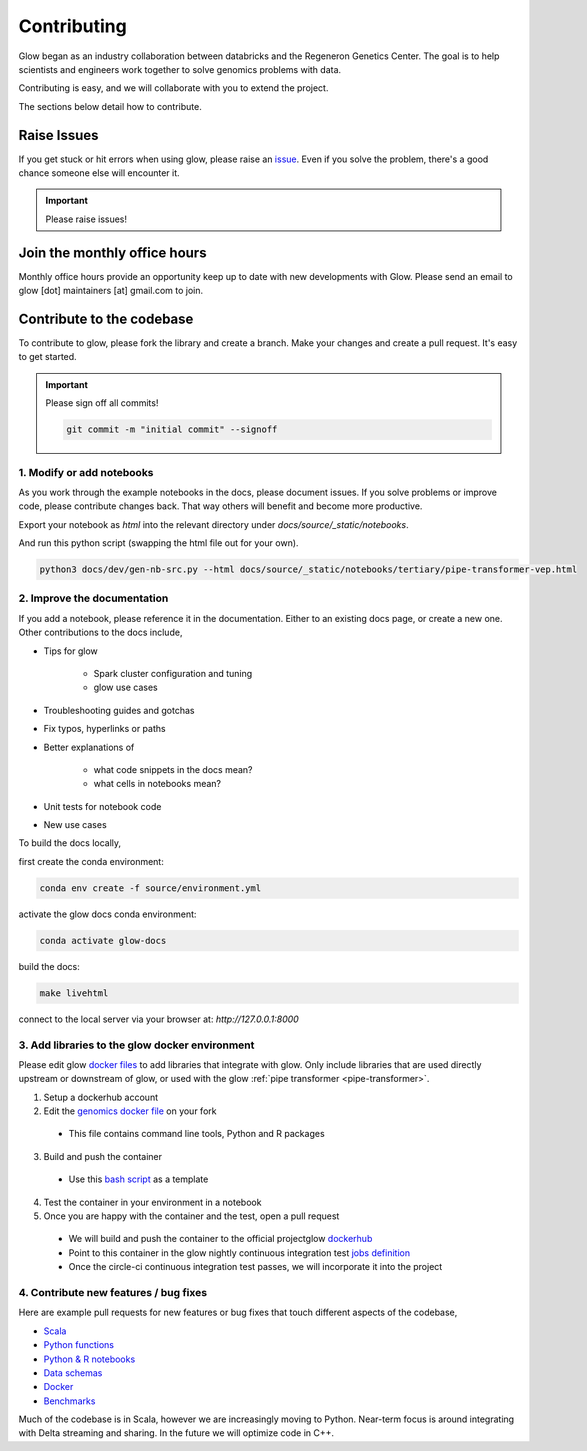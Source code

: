 .. _contributing:

============
Contributing
============

Glow began as an industry collaboration between databricks and the Regeneron Genetics Center.
The goal is to help scientists and engineers work together to solve genomics problems with data.

Contributing is easy, and we will collaborate with you to extend the project.

The sections below detail how to contribute.

------------
Raise Issues
------------

If you get stuck or hit errors when using glow, please raise an `issue <https://github.com/projectglow/glow/issues>`_. 
Even if you solve the problem, there's a good chance someone else will encounter it. 

.. important::
   
   Please raise issues!

-----------------------------
Join the monthly office hours
-----------------------------

Monthly office hours provide an opportunity keep up to date with new developments with Glow.
Please send an email to glow [dot] maintainers [at] gmail.com to join.

--------------------------
Contribute to the codebase
--------------------------

To contribute to glow, please fork the library and create a branch.
Make your changes and create a pull request.
It's easy to get started.

.. important::
   
   Please sign off all commits! 

   .. code-block:: bash

      git commit -m "initial commit" --signoff 


.. _modify-add-notebooks:

1. Modify or add notebooks
==========================

As you work through the example notebooks in the docs, please document issues.
If you solve problems or improve code, please contribute changes back.
That way others will benefit and become more productive.

Export your notebook as `html` into the relevant directory under `docs/source/_static/notebooks`.

And run this python script (swapping the html file out for your own).

.. code-block:: bash::
   
   python3 docs/dev/gen-nb-src.py --html docs/source/_static/notebooks/tertiary/pipe-transformer-vep.html

.. _improve-documentation:

2. Improve the documentation
============================

If you add a notebook, please reference it in the documentation. 
Either to an existing docs page, or create a new one.
Other contributions to the docs include, 

- Tips for glow

   - Spark cluster configuration and tuning
   - glow use cases

- Troubleshooting guides and gotchas
- Fix typos, hyperlinks or paths
- Better explanations of

   - what code snippets in the docs mean?
   - what cells in notebooks mean?

- Unit tests for notebook code
- New use cases

To build the docs locally, 

first create the conda environment:

.. code-block:: bash 

   conda env create -f source/environment.yml

activate the glow docs conda environment:

.. code-block:: bash 

   conda activate glow-docs

build the docs:

.. code-block:: bash 

   make livehtml

connect to the local server via your browser at: `http://127.0.0.1:8000`


.. _docker-environment:

3. Add libraries to the glow docker environment
===============================================

Please edit glow `docker files <https://github.com/projectglow/glow/blob/master/docker/README.md>`_ to add libraries that integrate with glow.
Only include libraries that are used directly upstream or downstream of glow, or used with the glow :ref:`pipe transformer <pipe-transformer>`.

1. Setup a dockerhub account
2. Edit the `genomics docker file <https://github.com/projectglow/glow/blob/master/docker/databricks/dbr/dbr9.1/genomics/Dockerfile>`_ on your fork 

  - This file contains command line tools, Python and R packages

3. Build and push the container

  - Use this `bash script <https://github.com/projectglow/glow/blob/master/docker/databricks/build.sh>`_ as a template

4. Test the container in your environment in a notebook
5. Once you are happy with the container and the test, open a pull request

  - We will build and push the container to the official projectglow `dockerhub <https://hub.docker.com/u/projectglow>`_
  - Point to this container in the glow nightly continuous integration test `jobs definition <https://github.com/projectglow/glow/tree/master/docs/dev>`_
  - Once the circle-ci continuous integration test passes, we will incorporate it into the project

.. _features-bug-fixes:

4. Contribute new features / bug fixes
======================================

Here are example pull requests for new features or bug fixes that touch different aspects of the codebase,

- `Scala <https://github.com/projectglow/glow/pull/418>`_
- `Python functions <https://github.com/projectglow/glow/pull/416>`_
- `Python & R notebooks <https://github.com/projectglow/glow/pull/431>`_
- `Data schemas <https://github.com/projectglow/glow/pull/402>`_
- `Docker <https://github.com/projectglow/glow/pull/420>`_
- `Benchmarks <https://github.com/projectglow/glow/pull/440>`_

Much of the codebase is in Scala, however we are increasingly moving to Python.
Near-term focus is around integrating with Delta streaming and sharing.
In the future we will optimize code in C++.
